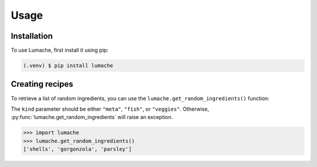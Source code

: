 Usage
=====

    .. _installation:

Installation
------------

To use Lumache, first install it using pip:

.. code-block:: console

   (.venv) $ pip install lumache

Creating recipes
----------------


To retrieve a list of random ingredients,
you can use the ``lumache.get_random_ingredients()`` function:

.. py:function:: lumache.get_random_ingredients(kind=None)

   Return a list of random ingredients as strings.

   :param kind: Optional "kind" of ingredients.
   :type kind: list[str] or None
   :raise lumache.InvalidKindError: If the kind is invalid.
   :return: The ingredients list.
   :rtype: list[str]


The ``kind`` parameter should be either ``"meta"``, ``"fish"``, or ``"veggies"``. Otherwise, :py:func:`lumache.get_random_ingredients` will raise an exception.

.. py:exception:: lumache.InvalidKindError
   
   Raised if the kind is invalid.

>>> import lumache
>>> lumache.get_random_ingredients()
['shells', 'gorgonzola', 'parsley']
